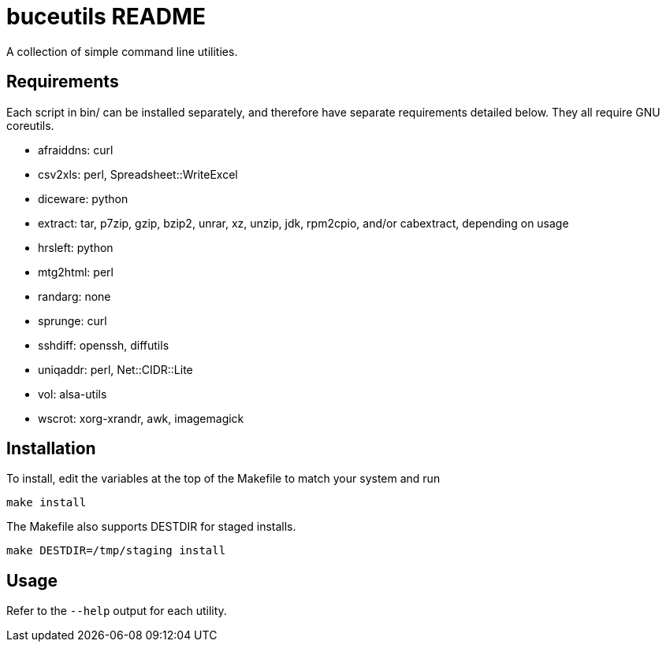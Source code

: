 buceutils README
================

A collection of simple command line utilities.

Requirements
------------

Each script in bin/ can be installed separately,
and therefore have separate requirements detailed below.
They all require GNU coreutils.

* afraiddns: curl
* csv2xls: perl, Spreadsheet::WriteExcel
* diceware: python
* extract: tar, p7zip, gzip, bzip2, unrar, xz, unzip, jdk, rpm2cpio, and/or cabextract, depending on usage
* hrsleft: python
* mtg2html: perl
* randarg: none
* sprunge: curl
* sshdiff: openssh, diffutils
* uniqaddr: perl, Net::CIDR::Lite
* vol: alsa-utils
* wscrot: xorg-xrandr, awk, imagemagick

Installation
------------

To install, edit the variables at the top of the Makefile to match your system
and run

	make install

The Makefile also supports DESTDIR for staged installs.

	make DESTDIR=/tmp/staging install

Usage
-----

Refer to the `--help` output for each utility.


/////
vim: set syntax=asciidoc ts=4 sw=4 noet:
/////
